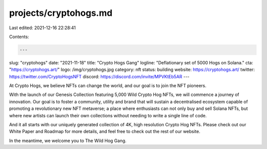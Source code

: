 projects/cryptohogs.md
======================

Last edited: 2021-12-16 22:28:41

Contents:

.. code-block:: md

    ---
slug: "cryptohogs"
date: "2021-11-18"
title: "Crypto Hogs Gang"
logline: "Deflationary set of 5000 Hogs on Solana."
cta: "https://cryptohogs.art/"
logo: /img/cryptohogs.jpg
category: nft
status: building
website: https://cryptohogs.art/
twitter: https://twitter.com/CryptoHogsNFT
discord: https://discord.com/invite/MPVKtEb5AR
---

At Crypto Hogs, we believe NFTs can change the world, and our goal is to join the NFT pioneers.

With the launch of our Genesis Collection featuring 5,000 Wild Crypto Hog NFTs, we will commence a journey of innovation. Our goal is to foster a community, utility and brand that will sustain a decentralised ecosystem capable of promoting a revolutionary new NFT metaverse; a place where enthusiasts can not only buy and sell Solana NFTs, but where new artists can launch their own collections without needing to write a single line of code.

And it all starts with our uniquely generated collection of 4K, high resolution Crypto Hog NFTs. Please check out our White Paper and Roadmap for more details, and feel free to check out the rest of our website.

In the meantime, we welcome you to The Wild Hog Gang.


